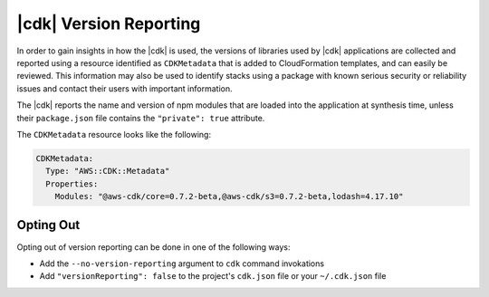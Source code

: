 .. Copyright 2010-2018 Amazon.com, Inc. or its affiliates. All Rights Reserved.

   This work is licensed under a Creative Commons Attribution-NonCommercial-ShareAlike 4.0
   International License (the "License"). You may not use this file except in compliance with the
   License. A copy of the License is located at http://creativecommons.org/licenses/by-nc-sa/4.0/.

   This file is distributed on an "AS IS" BASIS, WITHOUT WARRANTIES OR CONDITIONS OF ANY KIND,
   either express or implied. See the License for the specific language governing permissions and
   limitations under the License.

.. _versionReporting:

#######################
|cdk| Version Reporting
#######################

In order to gain insights in how the |cdk| is used, the versions of libraries used by |cdk| applications are collected
and reported using a resource identified as ``CDKMetadata`` that is added to CloudFormation templates, and can easily
be reviewed. This information may also be used to identify stacks using a package with known serious security or
reliability issues and contact their users with important information.

The |cdk| reports the name and version of npm modules that are loaded into the application at synthesis time, unless
their ``package.json`` file contains the ``"private": true`` attribute.

The ``CDKMetadata`` resource looks like the following:

.. code-block:: yaml

   CDKMetadata:
     Type: "AWS::CDK::Metadata"
     Properties:
       Modules: "@aws-cdk/core=0.7.2-beta,@aws-cdk/s3=0.7.2-beta,lodash=4.17.10"

Opting Out
==========

Opting out of version reporting can be done in one of the following ways:

- Add the ``--no-version-reporting`` argument to ``cdk`` command invokations
- Add ``"versionReporting": false`` to the project's ``cdk.json`` file or your ``~/.cdk.json`` file
